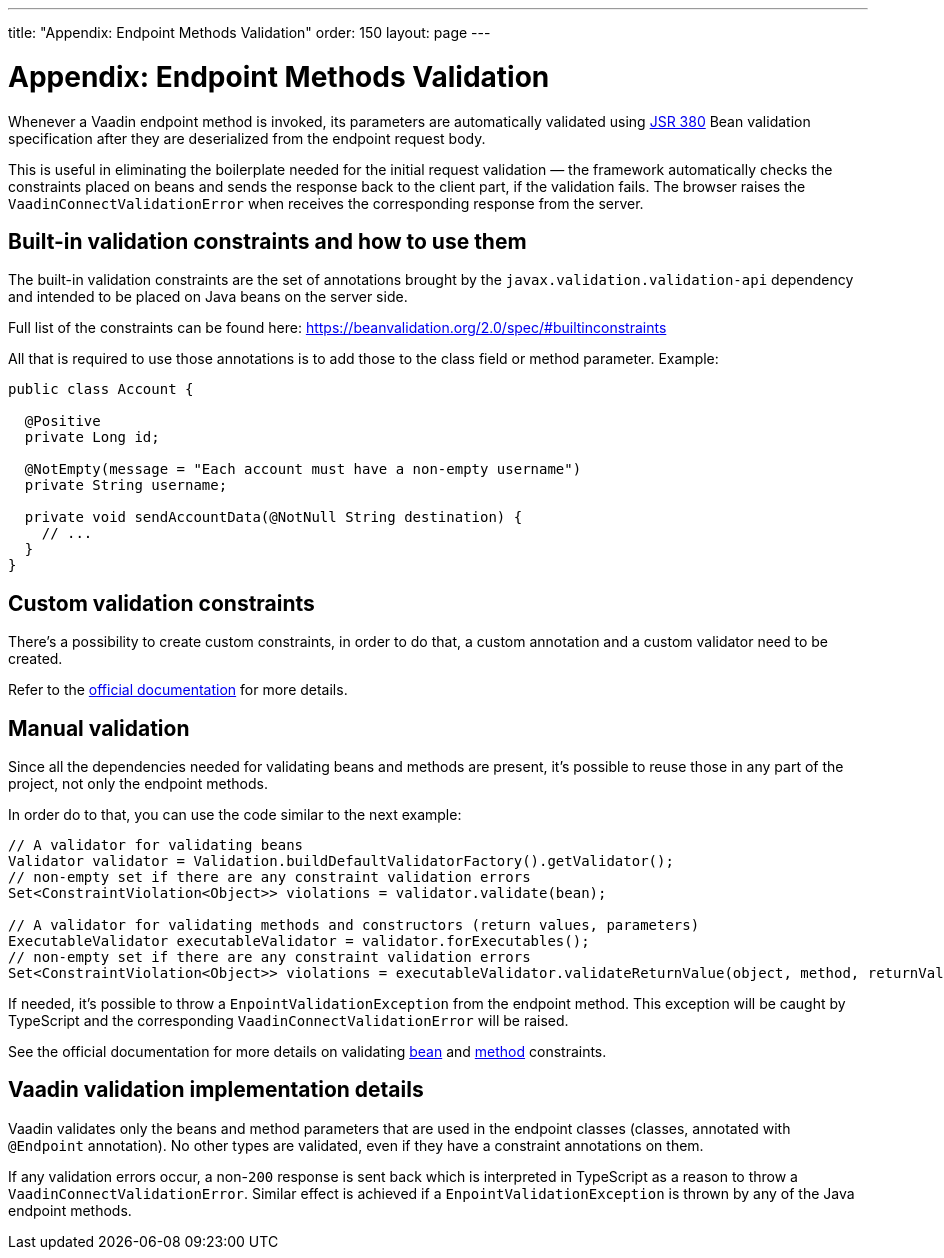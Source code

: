---
title: "Appendix: Endpoint Methods Validation"
order: 150
layout: page
---

= Appendix: Endpoint Methods Validation

Whenever a Vaadin endpoint method is invoked, its parameters  are automatically validated
using https://beanvalidation.org/2.0/[JSR 380] Bean validation specification after they are deserialized
from the endpoint request body.

This is useful in eliminating the boilerplate needed for the initial request validation — the framework automatically
checks the constraints placed on beans and sends the response back to the client part, if the validation fails.
The browser raises the `VaadinConnectValidationError` when receives the corresponding response from the server.

== Built-in validation constraints and how to use them

The built-in validation constraints are the set of annotations brought by the `javax.validation.validation-api`
dependency and intended to be placed on Java beans on the server side.

Full list of the constraints can be found here: https://beanvalidation.org/2.0/spec/#builtinconstraints

All that is required to use those annotations is to add those to the class field or method parameter.
Example:
[source, java]
----
public class Account {

  @Positive
  private Long id;

  @NotEmpty(message = "Each account must have a non-empty username")
  private String username;

  private void sendAccountData(@NotNull String destination) {
    // ...
  }
}
----

== Custom validation constraints

There's a possibility to create custom constraints, in order to do that, a custom annotation and a custom validator
need to be created.

Refer to the
https://docs.jboss.org/hibernate/stable/validator/reference/en-US/html_single/#validator-customconstraints[official documentation]
for more details.

== Manual validation

Since all the dependencies needed for validating beans and methods are present, it's possible to reuse those in any
part of the project, not only the endpoint methods.

In order do to that, you can use the code similar to the next example:

[source, java]
----
// A validator for validating beans
Validator validator = Validation.buildDefaultValidatorFactory().getValidator();
// non-empty set if there are any constraint validation errors
Set<ConstraintViolation<Object>> violations = validator.validate(bean);

// A validator for validating methods and constructors (return values, parameters)
ExecutableValidator executableValidator = validator.forExecutables();
// non-empty set if there are any constraint validation errors
Set<ConstraintViolation<Object>> violations = executableValidator.validateReturnValue(object, method, returnValue);
----

If needed, it's possible to throw a `EnpointValidationException` from the endpoint method.
This exception will be caught by TypeScript and the corresponding `VaadinConnectValidationError`
will be raised.

See the official documentation for more details on validating
https://docs.jboss.org/hibernate/stable/validator/reference/en-US/html_single/#section-validating-bean-constraints[bean]
and
https://docs.jboss.org/hibernate/stable/validator/reference/en-US/html_single/#section-validating-executable-constraints[method]
constraints.

== Vaadin validation implementation details

Vaadin validates only the beans and method parameters that are used in the endpoint classes
(classes, annotated with `@Endpoint` annotation).
No other types are validated, even if they have a constraint annotations on them.

If any validation errors occur, a non-`200` response is sent back which is interpreted in TypeScript as
a reason to throw a `VaadinConnectValidationError`.
Similar effect is achieved if a `EnpointValidationException` is thrown by any of the Java endpoint methods.

